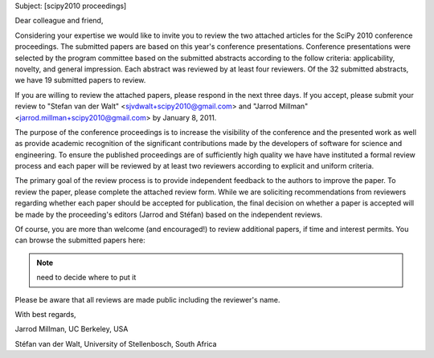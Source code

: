Subject:  [scipy2010 proceedings] 

Dear colleague and friend,

Considering your expertise we would like to invite you to review the two
attached articles for the SciPy |year| conference proceedings. The submitted
papers are based on this year's conference presentations. Conference
presentations were selected by the program committee based on the submitted
abstracts according to the follow criteria:  applicability, novelty, and
general impression.  Each abstract was reviewed by at least four reviewers. Of
the |abstracts| submitted abstracts, we have |papers| submitted papers to review.

If you are willing to review the attached papers, please respond in the next
three days. If you accept, please submit your review to |emails| by |due|.

The purpose of the conference proceedings is to increase the visibility of the
conference and the presented work as well as provide academic recognition of
the significant contributions made by the developers of software for science
and engineering. To ensure the published proceedings are of sufficiently high
quality we have have instituted a formal review process and each paper will be
reviewed by at least two reviewers according to explicit and uniform criteria.

The primary goal of the review process is to provide independent feedback to
the authors to improve the paper. To review the paper, please complete the
attached review form. While we are soliciting recommendations from reviewers
regarding whether each paper should be accepted for publication, the final
decision on whether a paper is accepted will be made by the proceeding's
editors (|editors|) based on the independent reviews.

Of course, you are more than welcome (and encouraged!) to review additional
papers, if time and interest permits.  You can browse the submitted papers
here:

.. note::  need to decide where to put it

Please be aware that all reviews are made public including the reviewer's name.

With best regards,

Jarrod Millman, UC Berkeley, USA

Stéfan van der Walt, University of Stellenbosch, South Africa


.. |year| replace:: 2010
.. |abstracts| replace:: 32
.. |papers| replace:: 19
.. |due| replace:: January 8, 2011
.. |editors| replace:: Jarrod and Stéfan
.. |emails| replace::
   "Stefan van der Walt" <sjvdwalt+scipy2010@gmail.com> and
   "Jarrod Millman" <jarrod.millman+scipy2010@gmail.com>


